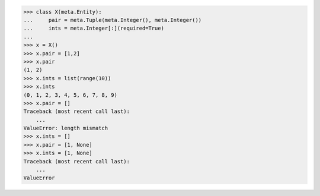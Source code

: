 >>> class X(meta.Entity):
...     pair = meta.Tuple(meta.Integer(), meta.Integer())
...     ints = meta.Integer[:](required=True)
...
>>> x = X()
>>> x.pair = [1,2]
>>> x.pair
(1, 2)
>>> x.ints = list(range(10))
>>> x.ints
(0, 1, 2, 3, 4, 5, 6, 7, 8, 9)
>>> x.pair = []
Traceback (most recent call last):
    ...
ValueError: length mismatch
>>> x.ints = []
>>> x.pair = [1, None]
>>> x.ints = [1, None]
Traceback (most recent call last):
    ...
ValueError
